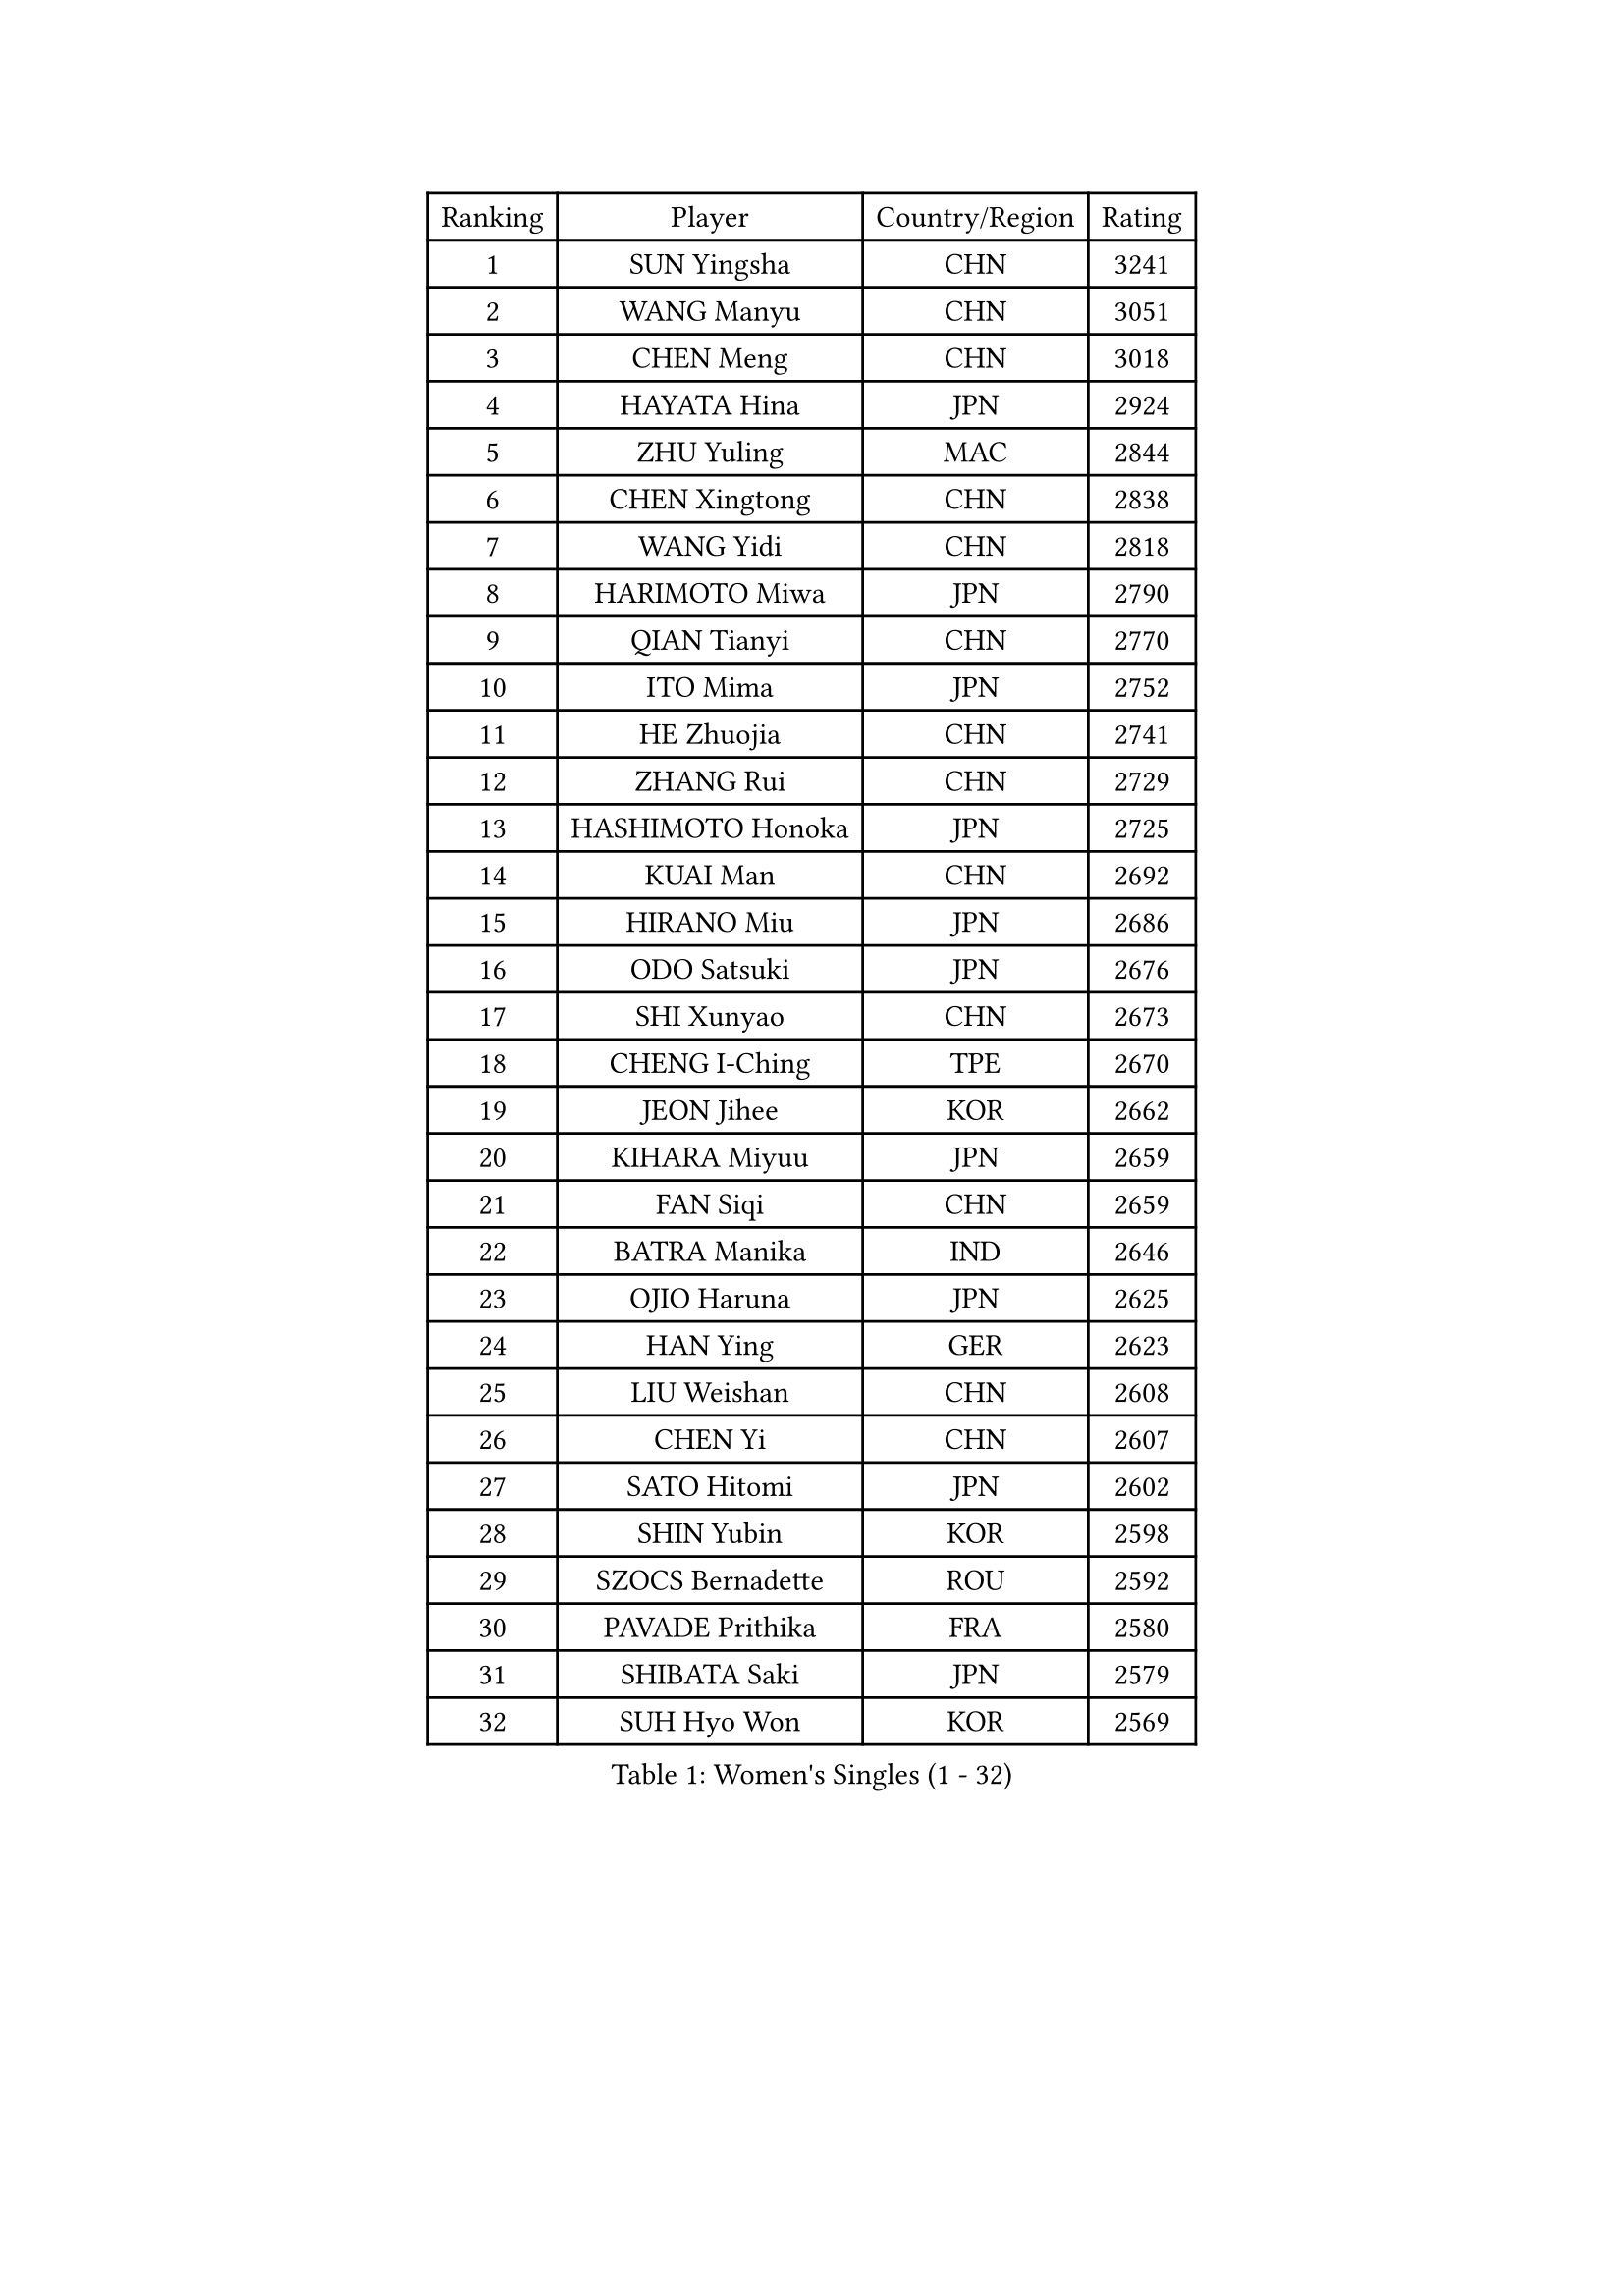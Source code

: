 
#set text(font: ("Courier New", "NSimSun"))
#figure(
  caption: "Women's Singles (1 - 32)",
    table(
      columns: 4,
      [Ranking], [Player], [Country/Region], [Rating],
      [1], [SUN Yingsha], [CHN], [3241],
      [2], [WANG Manyu], [CHN], [3051],
      [3], [CHEN Meng], [CHN], [3018],
      [4], [HAYATA Hina], [JPN], [2924],
      [5], [ZHU Yuling], [MAC], [2844],
      [6], [CHEN Xingtong], [CHN], [2838],
      [7], [WANG Yidi], [CHN], [2818],
      [8], [HARIMOTO Miwa], [JPN], [2790],
      [9], [QIAN Tianyi], [CHN], [2770],
      [10], [ITO Mima], [JPN], [2752],
      [11], [HE Zhuojia], [CHN], [2741],
      [12], [ZHANG Rui], [CHN], [2729],
      [13], [HASHIMOTO Honoka], [JPN], [2725],
      [14], [KUAI Man], [CHN], [2692],
      [15], [HIRANO Miu], [JPN], [2686],
      [16], [ODO Satsuki], [JPN], [2676],
      [17], [SHI Xunyao], [CHN], [2673],
      [18], [CHENG I-Ching], [TPE], [2670],
      [19], [JEON Jihee], [KOR], [2662],
      [20], [KIHARA Miyuu], [JPN], [2659],
      [21], [FAN Siqi], [CHN], [2659],
      [22], [BATRA Manika], [IND], [2646],
      [23], [OJIO Haruna], [JPN], [2625],
      [24], [HAN Ying], [GER], [2623],
      [25], [LIU Weishan], [CHN], [2608],
      [26], [CHEN Yi], [CHN], [2607],
      [27], [SATO Hitomi], [JPN], [2602],
      [28], [SHIN Yubin], [KOR], [2598],
      [29], [SZOCS Bernadette], [ROU], [2592],
      [30], [PAVADE Prithika], [FRA], [2580],
      [31], [SHIBATA Saki], [JPN], [2579],
      [32], [SUH Hyo Won], [KOR], [2569],
    )
  )#pagebreak()

#set text(font: ("Courier New", "NSimSun"))
#figure(
  caption: "Women's Singles (33 - 64)",
    table(
      columns: 4,
      [Ranking], [Player], [Country/Region], [Rating],
      [33], [MORI Sakura], [JPN], [2563],
      [34], [NAGASAKI Miyu], [JPN], [2561],
      [35], [JOO Cheonhui], [KOR], [2532],
      [36], [FAN Shuhan], [CHN], [2518],
      [37], [YANG Xiaoxin], [MON], [2507],
      [38], [YUAN Jia Nan], [FRA], [2496],
      [39], [#text(gray, "WU Yangchen")], [CHN], [2494],
      [40], [PYON Song Gyong], [PRK], [2492],
      [41], [DIAZ Adriana], [PUR], [2490],
      [42], [MITTELHAM Nina], [GER], [2489],
      [43], [LEE Eunhye], [KOR], [2485],
      [44], [POLCANOVA Sofia], [AUT], [2479],
      [45], [QIN Yuxuan], [CHN], [2474],
      [46], [YANG Yiyun], [CHN], [2453],
      [47], [XU Yi], [CHN], [2451],
      [48], [LI Yake], [CHN], [2451],
      [49], [ZHANG Lily], [USA], [2434],
      [50], [WANG Xiaotong], [CHN], [2433],
      [51], [KALLBERG Christina], [SWE], [2432],
      [52], [YOKOI Sakura], [JPN], [2429],
      [53], [KAUFMANN Annett], [GER], [2428],
      [54], [SHAN Xiaona], [GER], [2426],
      [55], [DOO Hoi Kem], [HKG], [2418],
      [56], [AKULA Sreeja], [IND], [2413],
      [57], [LI Chunli], [NZL], [2411],
      [58], [ZENG Jian], [SGP], [2411],
      [59], [HAN Feier], [CHN], [2403],
      [60], [LEE Ho Ching], [HKG], [2403],
      [61], [SAWETTABUT Suthasini], [THA], [2401],
      [62], [#text(gray, "QI Fei")], [CHN], [2396],
      [63], [NI Xia Lian], [LUX], [2394],
      [64], [BAJOR Natalia], [POL], [2393],
    )
  )#pagebreak()

#set text(font: ("Courier New", "NSimSun"))
#figure(
  caption: "Women's Singles (65 - 96)",
    table(
      columns: 4,
      [Ranking], [Player], [Country/Region], [Rating],
      [65], [EERLAND Britt], [NED], [2387],
      [66], [CHIEN Tung-Chuan], [TPE], [2383],
      [67], [LIU Hsing-Yin], [TPE], [2382],
      [68], [YANG Ha Eun], [KOR], [2382],
      [69], [TAKAHASHI Bruna], [BRA], [2381],
      [70], [AKAE Kaho], [JPN], [2381],
      [71], [PESOTSKA Margaryta], [UKR], [2381],
      [72], [PARANANG Orawan], [THA], [2372],
      [73], [WINTER Sabine], [GER], [2362],
      [74], [ZHU Chengzhu], [HKG], [2358],
      [75], [LI Yu-Jhun], [TPE], [2349],
      [76], [ZHU Sibing], [CHN], [2348],
      [77], [ZHANG Mo], [CAN], [2347],
      [78], [CHENG Hsien-Tzu], [TPE], [2347],
      [79], [CHOI Hyojoo], [KOR], [2342],
      [80], [KIM Hayeong], [KOR], [2340],
      [81], [SHAO Jieni], [POR], [2337],
      [82], [ZONG Geman], [CHN], [2337],
      [83], [LUTZ Charlotte], [FRA], [2336],
      [84], [SAMARA Elizabeta], [ROU], [2330],
      [85], [PARK Joohyun], [KOR], [2326],
      [86], [WAN Yuan], [GER], [2326],
      [87], [KIM Kum Yong], [PRK], [2323],
      [88], [LEE Daeun], [KOR], [2322],
      [89], [#text(gray, "KIM Byeolnim")], [KOR], [2316],
      [90], [MESHREF Dina], [EGY], [2316],
      [91], [ZHANG Xiangyu], [CHN], [2312],
      [92], [CHEN Szu-Yu], [TPE], [2308],
      [93], [DIACONU Adina], [ROU], [2303],
      [94], [YU Fu], [POR], [2302],
      [95], [SASAO Asuka], [JPN], [2299],
      [96], [LIU Yangzi], [AUS], [2297],
    )
  )#pagebreak()

#set text(font: ("Courier New", "NSimSun"))
#figure(
  caption: "Women's Singles (97 - 128)",
    table(
      columns: 4,
      [Ranking], [Player], [Country/Region], [Rating],
      [97], [KIM Nayeong], [KOR], [2297],
      [98], [BERGSTROM Linda], [SWE], [2295],
      [99], [MUKHERJEE Sutirtha], [IND], [2293],
      [100], [XIAO Maria], [ESP], [2292],
      [101], [WANG Amy], [USA], [2292],
      [102], [#text(gray, "NOMURA Moe")], [JPN], [2292],
      [103], [PARK Gahyeon], [KOR], [2291],
      [104], [RAKOVAC Lea], [CRO], [2287],
      [105], [#text(gray, "CIOBANU Irina")], [ROU], [2285],
      [106], [POTA Georgina], [HUN], [2282],
      [107], [SOO Wai Yam Minnie], [HKG], [2278],
      [108], [BADAWY Farida], [EGY], [2276],
      [109], [SAWETTABUT Jinnipa], [THA], [2274],
      [110], [DRAGOMAN Andreea], [ROU], [2268],
      [111], [ARAPOVIC Hana], [CRO], [2268],
      [112], [UESAWA Anne], [JPN], [2266],
      [113], [LEE Zion], [KOR], [2252],
      [114], [NG Wing Lam], [HKG], [2251],
      [115], [#text(gray, "YANG Huijing")], [CHN], [2249],
      [116], [HUANG Yu-Chiao], [TPE], [2249],
      [117], [IDESAWA Kyoka], [JPN], [2248],
      [118], [#text(gray, "WANG Tianyi")], [CHN], [2248],
      [119], [SCHREINER Franziska], [GER], [2247],
      [120], [GODA Hana], [EGY], [2245],
      [121], [OJIO Yuna], [JPN], [2244],
      [122], [PICCOLIN Giorgia], [ITA], [2244],
      [123], [KIMURA Kasumi], [JPN], [2242],
      [124], [KIM Haeun], [KOR], [2241],
      [125], [GHORPADE Yashaswini], [IND], [2240],
      [126], [MATELOVA Hana], [CZE], [2238],
      [127], [ZARIF Audrey], [FRA], [2236],
      [128], [PLAIAN Tania], [ROU], [2234],
    )
  )